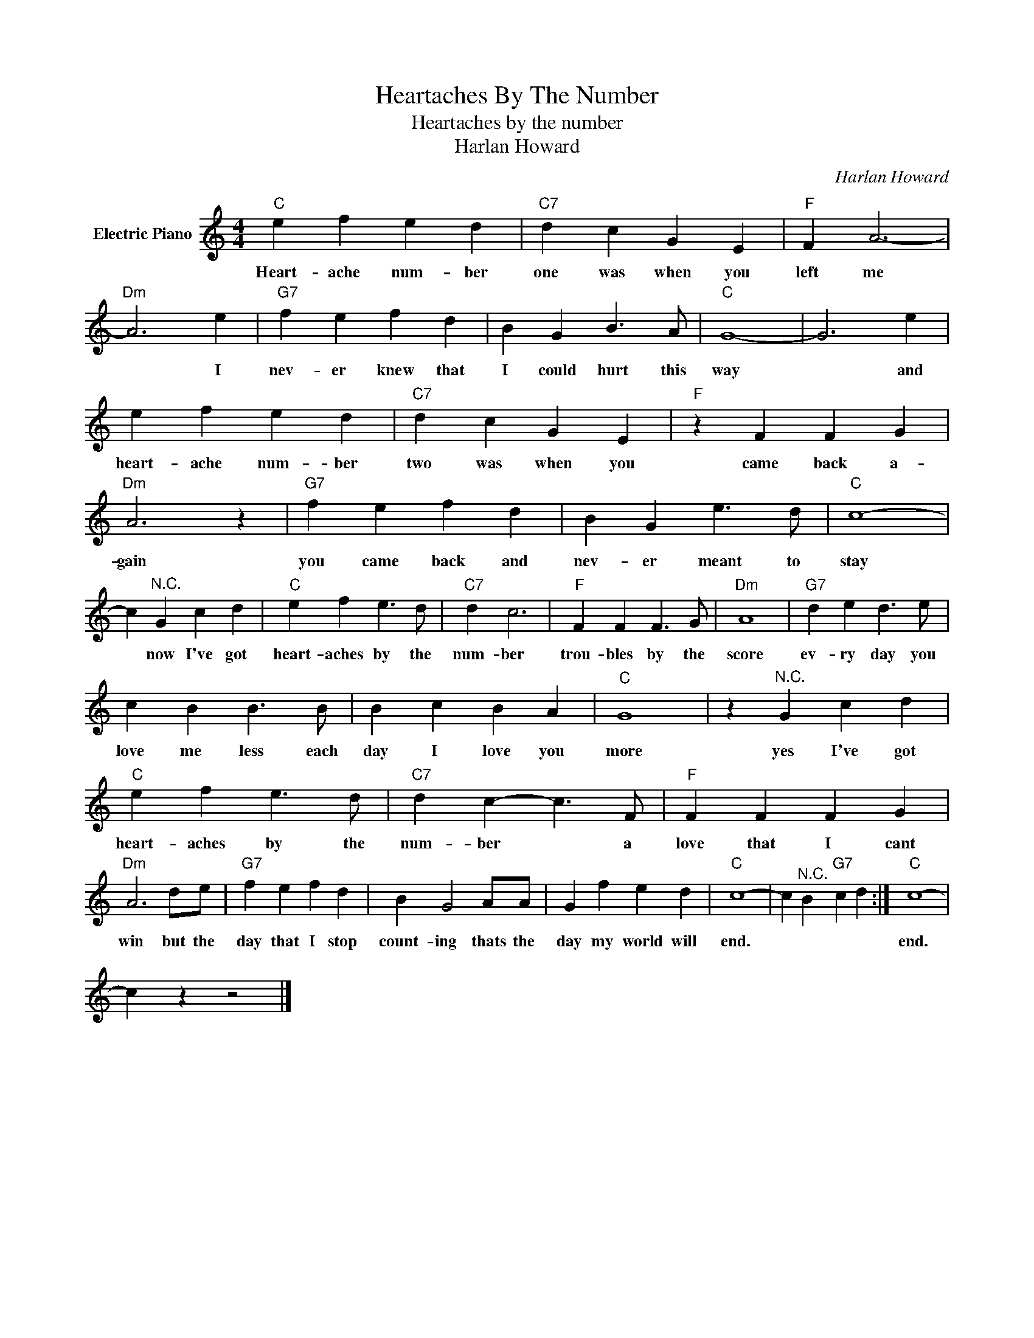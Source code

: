 X:1
T:Heartaches By The Number
T:Heartaches by the number
T:Harlan Howard
C:Harlan Howard
Z:All Rights Reserved
L:1/4
M:4/4
K:C
V:1 treble nm="Electric Piano"
%%MIDI program 4
V:1
"C" e f e d |"C7" d c G E |"F" F A3- |"Dm" A3 e |"G7" f e f d | B G B3/2 A/ |"C" G4- | G3 e | %8
w: Heart- ache num- ber|one was when you|left me|* I|nev- er knew that|I could hurt this|way|* and|
 e f e d |"C7" d c G E |"F" z F F G |"Dm" A3 z |"G7" f e f d | B G e3/2 d/ |"C" c4- | %15
w: heart- ache num- ber|two was when you|came back a-|gain|you came back and|nev- er meant to|stay|
 c"^N.C." G c d |"C" e f e3/2 d/ |"C7" d c3 |"F" F F F3/2 G/ |"Dm" A4 |"G7" d e d3/2 e/ | %21
w: * now I've got|heart- aches by the|num- ber|trou- bles by the|score|ev- ry day you|
 c B B3/2 B/ | B c B A |"C" G4 | z"^N.C." G c d |"C" e f e3/2 d/ |"C7" d c- c3/2 F/ |"F" F F F G | %28
w: love me less each|day I love you|more|yes I've got|heart- aches by the|num- ber * a|love that I cant|
"Dm" A3 d/e/ |"G7" f e f d | B G2 A/A/ | G f e d |"C" c4- | c"^N.C." B"G7" c d :|"C" c4- | %35
w: win but the|day that I stop|count- ing thats the|day my world will|end.||end.|
 c z z2 |] %36
w: |

